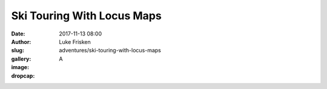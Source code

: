 Ski Touring With Locus Maps
=====================

:date: 2017-11-13 08:00
:author: Luke Frisken
:slug: adventures/ski-touring-with-locus-maps
:gallery: 
:image: 
:dropcap: A


